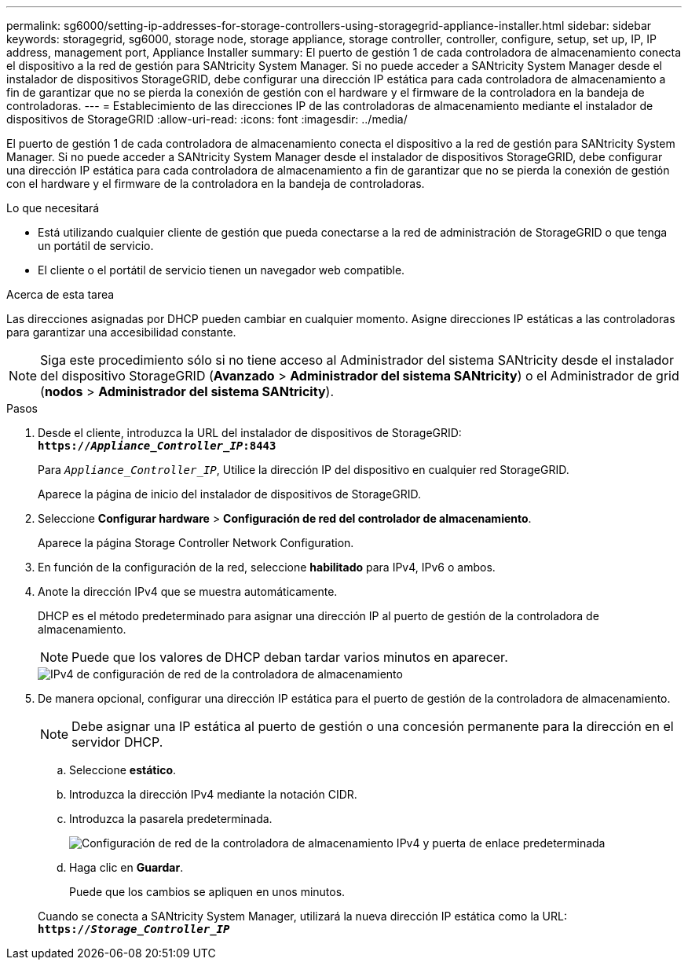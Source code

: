 ---
permalink: sg6000/setting-ip-addresses-for-storage-controllers-using-storagegrid-appliance-installer.html 
sidebar: sidebar 
keywords: storagegrid, sg6000, storage node, storage appliance, storage controller, controller, configure, setup, set up, IP, IP address, management port, Appliance Installer 
summary: El puerto de gestión 1 de cada controladora de almacenamiento conecta el dispositivo a la red de gestión para SANtricity System Manager. Si no puede acceder a SANtricity System Manager desde el instalador de dispositivos StorageGRID, debe configurar una dirección IP estática para cada controladora de almacenamiento a fin de garantizar que no se pierda la conexión de gestión con el hardware y el firmware de la controladora en la bandeja de controladoras. 
---
= Establecimiento de las direcciones IP de las controladoras de almacenamiento mediante el instalador de dispositivos de StorageGRID
:allow-uri-read: 
:icons: font
:imagesdir: ../media/


[role="lead"]
El puerto de gestión 1 de cada controladora de almacenamiento conecta el dispositivo a la red de gestión para SANtricity System Manager. Si no puede acceder a SANtricity System Manager desde el instalador de dispositivos StorageGRID, debe configurar una dirección IP estática para cada controladora de almacenamiento a fin de garantizar que no se pierda la conexión de gestión con el hardware y el firmware de la controladora en la bandeja de controladoras.

.Lo que necesitará
* Está utilizando cualquier cliente de gestión que pueda conectarse a la red de administración de StorageGRID o que tenga un portátil de servicio.
* El cliente o el portátil de servicio tienen un navegador web compatible.


.Acerca de esta tarea
Las direcciones asignadas por DHCP pueden cambiar en cualquier momento. Asigne direcciones IP estáticas a las controladoras para garantizar una accesibilidad constante.


NOTE: Siga este procedimiento sólo si no tiene acceso al Administrador del sistema SANtricity desde el instalador del dispositivo StorageGRID (*Avanzado* > *Administrador del sistema SANtricity*) o el Administrador de grid (*nodos* > *Administrador del sistema SANtricity*).

.Pasos
. Desde el cliente, introduzca la URL del instalador de dispositivos de StorageGRID: +
`*https://_Appliance_Controller_IP_:8443*`
+
Para `_Appliance_Controller_IP_`, Utilice la dirección IP del dispositivo en cualquier red StorageGRID.

+
Aparece la página de inicio del instalador de dispositivos de StorageGRID.

. Seleccione *Configurar hardware* > *Configuración de red del controlador de almacenamiento*.
+
Aparece la página Storage Controller Network Configuration.

. En función de la configuración de la red, seleccione *habilitado* para IPv4, IPv6 o ambos.
. Anote la dirección IPv4 que se muestra automáticamente.
+
DHCP es el método predeterminado para asignar una dirección IP al puerto de gestión de la controladora de almacenamiento.

+

NOTE: Puede que los valores de DHCP deban tardar varios minutos en aparecer.

+
image::../media/storage_controller_network_config_ipv4.gif[IPv4 de configuración de red de la controladora de almacenamiento]

. De manera opcional, configurar una dirección IP estática para el puerto de gestión de la controladora de almacenamiento.
+

NOTE: Debe asignar una IP estática al puerto de gestión o una concesión permanente para la dirección en el servidor DHCP.

+
.. Seleccione *estático*.
.. Introduzca la dirección IPv4 mediante la notación CIDR.
.. Introduzca la pasarela predeterminada.
+
image::../media/storage_controller_ipv4_and_def_gateway.gif[Configuración de red de la controladora de almacenamiento IPv4 y puerta de enlace predeterminada]

.. Haga clic en *Guardar*.
+
Puede que los cambios se apliquen en unos minutos.

+
Cuando se conecta a SANtricity System Manager, utilizará la nueva dirección IP estática como la URL: +
`*https://_Storage_Controller_IP_*`




